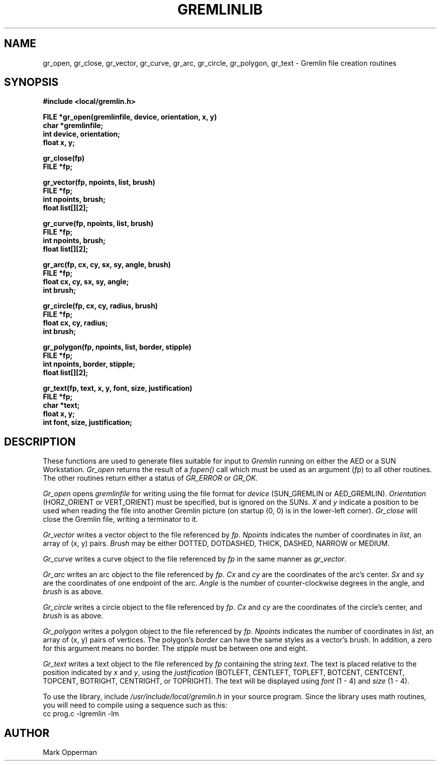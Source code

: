 .TH GREMLINLIB 8  "December 1984"
.UC 4
.SH NAME
gr_open, gr_close, gr_vector, gr_curve, gr_arc, gr_circle, gr_polygon, gr_text \- Gremlin file creation routines
.SH SYNOPSIS
.nf
.B #include <local/gremlin.h>
.PP
.B FILE *gr_open(gremlinfile, device, orientation, x, y)
.B char *gremlinfile;
.B int device, orientation;
.B float x, y;
.PP
.B gr_close(fp)
.B FILE *fp;
.PP
.B gr_vector(fp, npoints, list, brush)
.B FILE *fp;
.B int npoints, brush;
.B float list[][2];
.PP
.B gr_curve(fp, npoints, list, brush)
.B FILE *fp;
.B int npoints, brush;
.B float list[][2];
.PP
.B gr_arc(fp, cx, cy, sx, sy, angle, brush)
.B FILE *fp;
.B float cx, cy, sx, sy, angle;
.B int brush;
.PP
.B gr_circle(fp, cx, cy, radius, brush)
.B FILE *fp;
.B float cx, cy, radius;
.B int brush;
.PP
.B gr_polygon(fp, npoints, list, border, stipple)
.B FILE *fp;
.B int npoints, border, stipple;
.B float list[][2];
.PP
.B gr_text(fp, text, x, y, font, size, justification)
.B FILE *fp;
.B char *text;
.B float x, y;
.B int font, size, justification;
.fi
.SH DESCRIPTION
These functions are used to generate files suitable for input to
.I Gremlin
running on either the AED or a SUN Workstation.
.I Gr_open
returns the result of a
.I fopen()
call which must be used as an argument
.RI ( fp )
to all other routines.
The other routines return either a status of 
.I GR_ERROR
or
.IR GR_OK .
.PP
.I Gr_open
opens
.I gremlinfile
for writing using the file format for 
.I device
(SUN_GREMLIN or AED_GREMLIN).
.I Orientation
(HORZ_ORIENT or VERT_ORIENT)
must be specified, but is ignored on the SUNs.
.I X
and
.I y
indicate a position to be used when reading the file into another
Gremlin picture (on startup (0, 0) is in the lower-left corner).
.I Gr_close
will close the Gremlin
file, writing a terminator to it.
.PP
.I Gr_vector
writes a vector object to the file referenced by
.IR fp .
.I Npoints
indicates the number of coordinates in 
.IR list ,
an array of (x, y) pairs.
.I Brush 
may be either DOTTED, DOTDASHED, THICK, DASHED, NARROW or MEDIUM.
.PP
.I Gr_curve
writes a curve object to the file referenced by
.I fp
in the same manner as 
.IR gr_vector .
.PP
.I Gr_arc
writes an arc object to the file referenced by
.IR fp .
.I Cx
and
.I cy
are the coordinates of the arc's center.
.I Sx
and
.I sy
are the coordinates of one endpoint of the arc.
.I Angle
is the number of counter-clockwise degrees in the angle, and 
.I brush
is as above.
.PP
.I Gr_circle
writes a circle object to the file referenced by
.IR fp .
.I Cx
and
.I cy
are the coordinates of the circle's center, and 
.I brush
is as above.
.PP
.I Gr_polygon
writes a polygon object to the file referenced by
.IR fp .
.I Npoints
indicates the number of coordinates in 
.IR list ,
an array of (x, y) pairs of vertices.
The polygon's
.I border
can have the same styles as a vector's brush.
In addition, a zero for this argument means no border.
The
.I stipple
must be between one and eight.
.PP
.I Gr_text
writes a text object to the file referenced by
.I fp
containing the string
.IR text .
The text is placed relative to the position indicated by
.I x
and 
.IR y ,
using the
.I justification
(BOTLEFT, CENTLEFT, TOPLEFT, BOTCENT, CENTCENT, TOPCENT, BOTRIGHT, CENTRIGHT,
or TOPRIGHT).
The text will be displayed using 
.I font
(1 - 4)
and 
.I size
(1 - 4).
.PP
To use the library, include
.I /usr/include/local/gremlin.h
in your source program.
Since the library uses math routines, you will need to compile
using a sequence such as this:
.br
.ti 5
cc prog.c -lgremlin -lm
.SH AUTHOR
Mark Opperman
